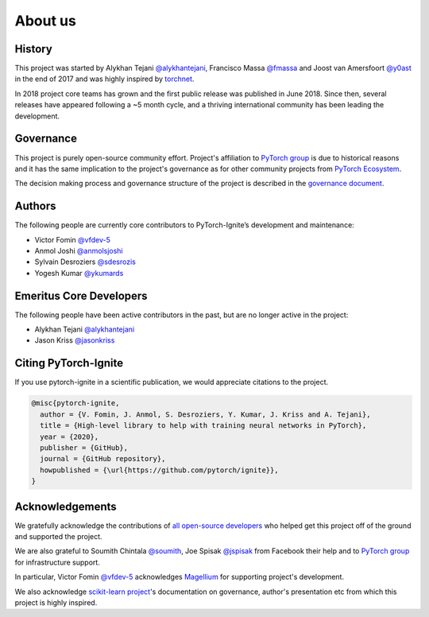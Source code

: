 About us
========

History
-------

This project was started by Alykhan Tejani `@alykhantejani <https://github.com/alykhantejani>`_,
Francisco Massa `@fmassa <https://github.com/fmassa>`_ and Joost van Amersfoort `@y0ast <https://github.com/y0ast>`_
in the end of 2017 and was highly inspired by `torchnet <https://github.com/pytorch/tnt>`_.

In 2018 project core teams has grown and the first public release was published in June 2018.
Since then, several releases have appeared following a ~5 month cycle, and a thriving international community has
been leading the development.

Governance
----------
This project is purely open-source community effort. Project's affiliation to `PyTorch group <https://github.com/pytorch>`_
is due to historical reasons and it has the same implication to the project's governance as for other community projects from
`PyTorch Ecosystem <https://pytorch.org/ecosystem/>`_.

The decision making process and governance structure of the project is described in the `governance document <governance.html>`_.

Authors
-------

The following people are currently core contributors to PyTorch-Ignite’s development and maintenance:

- Victor Fomin `@vfdev-5 <https://github.com/vfdev-5>`_
- Anmol Joshi `@anmolsjoshi <https://github.com/anmolsjoshi>`_
- Sylvain Desroziers `@sdesrozis <https://github.com/sdesrozis>`_
- Yogesh Kumar `@ykumards <https://github.com/ykumards>`_


Emeritus Core Developers
------------------------

The following people have been active contributors in the past, but are no longer active in the project:

- Alykhan Tejani `@alykhantejani <https://github.com/alykhantejani>`_
- Jason Kriss `@jasonkriss <https://github.com/jasonkriss>`_



Citing PyTorch-Ignite
---------------------

If you use pytorch-ignite in a scientific publication, we would appreciate citations to the project.

.. code-block:: text

    @misc{pytorch-ignite,
      author = {V. Fomin, J. Anmol, S. Desroziers, Y. Kumar, J. Kriss and A. Tejani},
      title = {High-level library to help with training neural networks in PyTorch},
      year = {2020},
      publisher = {GitHub},
      journal = {GitHub repository},
      howpublished = {\url{https://github.com/pytorch/ignite}},
    }

Acknowledgements
----------------

We gratefully acknowledge the contributions of `all open-source developers <https://github.com/pytorch/ignite/graphs/contributors>`_
who helped get this project off of the ground and supported the project.

We are also grateful to Soumith Chintala `@soumith <https://github.com/soumith>`_, Joe Spisak `@jspisak <https://github.com/jspisak>`_
from Facebook their help and to `PyTorch group <https://github.com/pytorch>`_ for infrastructure support.

In particular, Victor Fomin `@vfdev-5 <https://github.com/vfdev-5>`_ acknowledges `Magellium <https://www.magellium.com/>`_ for supporting project's development.

We also acknowledge `scikit-learn project <https://scikit-learn.org>`_'s documentation on governance, author's presentation etc
from which this project is highly inspired.

